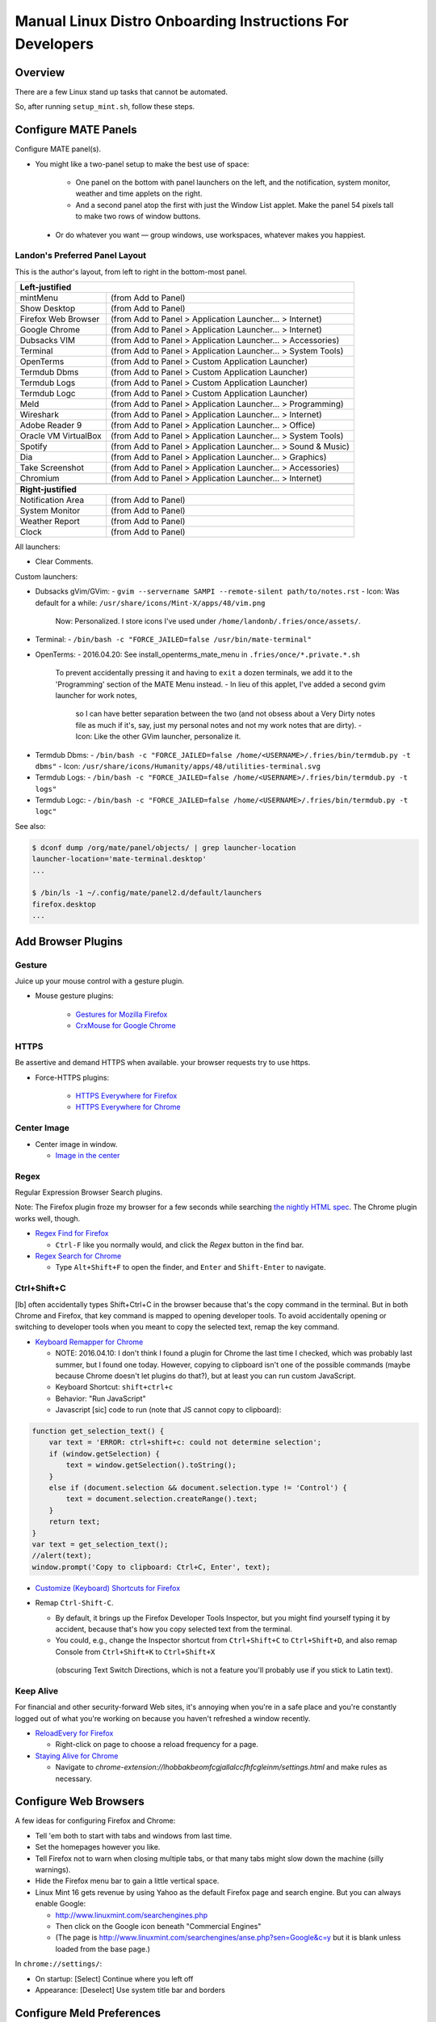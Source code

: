 ##########################################################
Manual Linux Distro Onboarding Instructions For Developers
##########################################################

.. Author: Landon Bouma
.. Last Modified: 2016.09.23
.. Project Page: https://github.com/landonb/home_fries

Overview
========

There are a few Linux stand up tasks that cannot be automated.

So, after running ``setup_mint.sh``, follow these steps.

Configure MATE Panels
=====================

Configure MATE panel(s).

- You might like a two-panel setup to make the best use of space:

   - One panel on the bottom with panel launchers on the left,
     and the notification, system monitor, weather and time
     applets on the right.

   - And a second panel atop the first with just the Window List
     applet. Make the panel 54 pixels tall to make two rows of
     window buttons.

 - Or do whatever you want — group windows, use workspaces,
   whatever makes you happiest.

Landon's Preferred Panel Layout
-------------------------------

This is the author's layout, from left to right in the bottom-most panel.

=====================   =======================================================================
**Left-justified**
-----------------------------------------------------------------------------------------------
mintMenu                (from Add to Panel)
---------------------   -----------------------------------------------------------------------
Show Desktop            (from Add to Panel)
---------------------   -----------------------------------------------------------------------
Firefox Web Browser     (from Add to Panel > Application Launcher... > Internet)
---------------------   -----------------------------------------------------------------------
Google Chrome           (from Add to Panel > Application Launcher... > Internet)
---------------------   -----------------------------------------------------------------------
Dubsacks VIM            (from Add to Panel > Application Launcher... > Accessories)
---------------------   -----------------------------------------------------------------------
Terminal                (from Add to Panel > Application Launcher... > System Tools)
---------------------   -----------------------------------------------------------------------
OpenTerms               (from Add to Panel > Custom Application Launcher)
---------------------   -----------------------------------------------------------------------
Termdub Dbms            (from Add to Panel > Custom Application Launcher)
---------------------   -----------------------------------------------------------------------
Termdub Logs            (from Add to Panel > Custom Application Launcher)
---------------------   -----------------------------------------------------------------------
Termdub Logc            (from Add to Panel > Custom Application Launcher)
---------------------   -----------------------------------------------------------------------
Meld                    (from Add to Panel > Application Launcher... > Programming)
---------------------   -----------------------------------------------------------------------
Wireshark               (from Add to Panel > Application Launcher... > Internet)
---------------------   -----------------------------------------------------------------------
Adobe Reader 9          (from Add to Panel > Application Launcher... > Office)
---------------------   -----------------------------------------------------------------------
Oracle VM VirtualBox    (from Add to Panel > Application Launcher... > System Tools)
---------------------   -----------------------------------------------------------------------
Spotify                 (from Add to Panel > Application Launcher... > Sound & Music)
---------------------   -----------------------------------------------------------------------
Dia                     (from Add to Panel > Application Launcher... > Graphics)
---------------------   -----------------------------------------------------------------------
Take Screenshot         (from Add to Panel > Application Launcher... > Accessories)
---------------------   -----------------------------------------------------------------------
Chromium                (from Add to Panel > Application Launcher... > Internet)
---------------------   -----------------------------------------------------------------------
-----------------------------------------------------------------------------------------------
**Right-justified**
-----------------------------------------------------------------------------------------------
Notification Area       (from Add to Panel)
---------------------   -----------------------------------------------------------------------
System Monitor          (from Add to Panel)
---------------------   -----------------------------------------------------------------------
Weather Report          (from Add to Panel)
---------------------   -----------------------------------------------------------------------
Clock                   (from Add to Panel)
=====================   =======================================================================

All launchers:

- Clear Comments.

Custom launchers:

- Dubsacks gVim/GVim:
  - ``gvim --servername SAMPI --remote-silent path/to/notes.rst``
  - Icon: Was default for a while: ``/usr/share/icons/Mint-X/apps/48/vim.png``
    Now: Personalized. I store icons I've used under ``/home/landonb/.fries/once/assets/``.
.. 2016-04-20: I tried a waffle, then a penis, then cheese.
..   http://www.flaticon.com/free-icon/waffle_93098#term=waffle&page=1&position=2
..   http://www.flaticon.com/free-icon/round-waffle_78774#term=waffle&page=1&position=3
..   http://www.flaticon.com/free-icon/penis_105392#term=penis&page=1&position=1
..   http://www.flaticon.com/free-icon/penis_105428#term=penis&page=1&position=2
..   http://www.flaticon.com/free-icon/cheese_89418#term=cheese&page=1&position=32
.. cheese-outline-stylized-NARROWER-000000-Hand.Drawn.Goods-food.svg

- Terminal:
  - ``/bin/bash -c "FORCE_JAILED=false /usr/bin/mate-terminal"``

- OpenTerms:
  - 2016.04.20: See install_openterms_mate_menu in ``.fries/once/*.private.*.sh``
    To prevent accidentally pressing it and having to ``exit`` a dozen terminals,
    we add it to the 'Programming' section of the MATE Menu instead.
    - In lieu of this applet, I've added a second gvim launcher for work notes,
      so I can have better separation between the two (and not obsess about
      a Very Dirty notes file as much if it's, say, just my personal notes and
      not my work notes that are dirty).
      - Icon: Like the other GVim launcher, personalize it.
.. 2016-04-20: I tried a brick wall (48/firestarter.png), then dog poo, then rats to cheese it.
..   http://www.flaticon.com/free-icon/dog-poop_103727#term=poop&page=1&position=2
..   http://www.flaticon.com/free-icon/dog-poo_91529#term=poo&page=1&position=1
..   http://www.flaticon.com/free-icon/pile-of-dung_64552#term=poop&page=1&position=1
..   http://www.flaticon.com/free-icon/dog-shitting_53131#term=poop&page=1&position=3
..   http://www.flaticon.com/free-icon/mouse-frontal-animal-head-outline_58428#term=mouse&page=4&position=33
..   http://www.flaticon.com/free-icon/rat-head-outline_29703#term=mouse&page=4&position=65
..   USING: http://www.flaticon.com/free-icon/rat-silhouette_47240#term=rat&page=1&position=3
..   http://www.flaticon.com/free-icon/rat-looking-right_84446#term=rat&page=1&position=4
.. - The old instructions:
..   - ``/home/<USERNAME>/.waffle/bin/openterms.sh 1024 0``
..   - Icon: ``/usr/share/icons/Mint-X/apps/48/abrt.png``
..           ``/usr/share/icons/matefaenza/apps/48/abrt.png``
.. mouse-rat-solid-000000-Freepik-animals-Rat.looking.right-animal.svg
.. mouse-rat-solid-000000-Freepik-animals-Rat.silhouette-shape.svg

- Termdub Dbms:
  - ``/bin/bash -c "FORCE_JAILED=false /home/<USERNAME>/.fries/bin/termdub.py -t dbms"``
  - Icon: ``/usr/share/icons/Humanity/apps/48/utilities-terminal.svg``

- Termdub Logs:
  - ``/bin/bash -c "FORCE_JAILED=false /home/<USERNAME>/.fries/bin/termdub.py -t logs"``

- Termdub Logc:
  - ``/bin/bash -c "FORCE_JAILED=false /home/<USERNAME>/.fries/bin/termdub.py -t logc"``

See also:

.. code-block:: text

    $ dconf dump /org/mate/panel/objects/ | grep launcher-location
    launcher-location='mate-terminal.desktop'
    ...

    $ /bin/ls -1 ~/.config/mate/panel2.d/default/launchers
    firefox.desktop
    ...

Add Browser Plugins
===================

Gesture
-------

Juice up your mouse control with a gesture plugin.

- Mouse gesture plugins:

   - `Gestures for Mozilla Firefox
     <https://addons.mozilla.org/en-US/firefox/addon/firegestures/>`__

   - `CrxMouse for Google Chrome
     <https://chrome.google.com/webstore/detail/crxmouse/jlgkpaicikihijadgifklkbpdajbkhjo>`__

HTTPS
-----

Be assertive and demand HTTPS when available.
your browser requests try to use https.

- Force-HTTPS plugins:

   - `HTTPS Everywhere for Firefox
     <https://www.eff.org/files/https-everywhere-latest.xpi>`__

   - `HTTPS Everywhere for Chrome
     <https://www.eff.org/https-everywhere>`__

Center Image
------------

- Center image in window.

  - `Image in the center
    <https://chrome.google.com/webstore/detail/image-in-the-center/kcpejamelebpigblebnbabhndaaffjok?hl=en>`__

Regex
-----

Regular Expression Browser Search plugins.

Note: The Firefox plugin froze my browser for a few seconds while searching
`the nightly HTML spec
<http://www.w3.org/html/wg/drafts/html/master/single-page.html>`__.
The Chrome plugin works well, though.

- `Regex Find for Firefox
  <https://addons.mozilla.org/en-us/firefox/addon/regex-find/>`__

  - ``Ctrl-F`` like you normally would, and
    click the *Regex* button in the find bar.

- `Regex Search for Chrome
  <https://chrome.google.com/webstore/detail/regex-search/bcdabfmndggphffkchfdcekcokmbnkjl/related?hl=en>`__

  - Type ``Alt+Shift+F`` to open the finder, and
    ``Enter`` and ``Shift-Enter`` to navigate.

Ctrl+Shift+C
------------

[lb] often accidentally types Shift+Ctrl+C in the browser because that's
the copy command in the terminal. But in both Chrome and Firefox, that
key command is mapped to opening developer tools. To avoid accidentally
opening or switching to developer tools when you meant to copy the selected
text, remap the key command.

- `Keyboard Remapper for Chrome
  <https://chrome.google.com/webstore/detail/shortkeys-custom-keyboard/logpjaacgmcbpdkdchjiaagddngobkck?hl=en-US>`__

  - NOTE: 2016.04.10: I don't think I found a plugin for Chrome the last
    time I checked, which was probably last summer, but I found one today.
    However, copying to clipboard isn't one of the possible commands (maybe
    because Chrome doesn't let plugins do that?), but at least you can run
    custom JavaScript.

  - Keyboard Shortcut: ``shift+ctrl+c``

  - Behavior: "Run JavaScript"

  - Javascript [sic] code to run (note that JS cannot copy to clipboard):

.. code-block:: javascript

    function get_selection_text() {
        var text = 'ERROR: ctrl+shift+c: could not determine selection';
        if (window.getSelection) {
            text = window.getSelection().toString();
        }
        else if (document.selection && document.selection.type != 'Control') {
            text = document.selection.createRange().text;
        }
        return text;
    }
    var text = get_selection_text();
    //alert(text);
    window.prompt('Copy to clipboard: Ctrl+C, Enter', text);

- `Customize (Keyboard) Shortcuts for Firefox
  <https://addons.mozilla.org/en-US/firefox/addon/customizable-shortcuts/>`__

- Remap ``Ctrl-Shift-C``.

  - By default, it brings up the Firefox Developer Tools Inspector,
    but you might find yourself typing it by accident, because
    that's how you copy selected text from the terminal.

  - You could, e.g.,
    change the Inspector shortcut
    from ``Ctrl+Shift+C`` to ``Ctrl+Shift+D``,
    and also remap Console
    from ``Ctrl+Shift+K`` to ``Ctrl+Shift+X``
   (obscuring Text Switch Directions, which is not a feature
   you'll probably use if you stick to Latin text).

Keep Alive
----------

For financial and other security-forward Web sites, it's annoying when
you're in a safe place and you're constantly logged out of what you're
working on because you haven't refreshed a window recently.

- `ReloadEvery for Firefox
  <https://addons.mozilla.org/en-us/firefox/addon/reloadevery/contribute/roadblock/?src=dp-btn-primary&version=45.0.0>`__

  - Right-click on page to choose a reload frequency for a page.

- `Staying Alive for Chrome
  <https://chrome.google.com/webstore/detail/staying-alive-for-google/lhobbakbeomfcgjallalccfhfcgleinm/related?hl=en-US>`__

  - Navigate to
    `chrome-extension://lhobbakbeomfcgjallalccfhfcgleinm/settings.html`
    and make rules as necessary.

Configure Web Browsers
======================

A few ideas for configuring Firefox and Chrome:

- Tell 'em both to start with tabs and windows from last time.

- Set the homepages however you like.

- Tell Firefox not to warn when closing multiple tabs, or that
  many tabs might slow down the machine (silly warnings).

- Hide the Firefox menu bar to gain a little vertical space.

- Linux Mint 16 gets revenue by using Yahoo as the default Firefox
  page and search engine. But you can always enable Google:

  - http://www.linuxmint.com/searchengines.php

  - Then click on the Google icon beneath "Commercial Engines"
    
  - (The page is
    http://www.linuxmint.com/searchengines/anse.php?sen=Google&c=y
    but it is blank unless loaded from the base page.)

In ``chrome://settings/``:

- On startup: [Select] Continue where you left off
  
- Appearance: [Deselect] Use system title bar and borders

Configure Meld Preferences
==========================

Note: The meld settings are written to ~/.gconf/apps/meld/%gconf.xml.

(And while we could maybe just copy/paste that file, since Meld
changes between distros, it's probably wiser/easier to just do
this manually.)

Run Meld. Choose Preferences from the Meld menu. Click File Filters tab.

#. Dubsacks Vim / Home Fries

    - Title:

      Dubsacks Vim / Home Fries

    - Paths:
      
    cmdt_paths dubs_cuts id_inner_a611_rsa* id_inner_bes_rsa* known_hosts fries-setup-mysql.pwd authorized_keys .trash .cache openterms.sh hamster-* hamster.bkups environment master_chef cron.daily cron.weekly cron.monthly Baby_Tubes_Files Backpacking_Files Bike_Files Bouma_Assets_II_FIXME Cooking_and_Consuming_Files Gaming_Files Health_Files Job_Hunting_Files Names_and_Faces_Files Packlists_Files Pending_Files Photography_Files

#. Python bytecode

    - Title:

      Python bytecode

    - Paths:

      __pycache__

#. Cyclopath

    - Title:

      Cyclopath

    - Paths:

      FW.build_main.mxml.pid

#. tags

    - Title:

      tags

    - Paths:

      tags

Other Steps
===========

I didn't move everything to this file, just the stuff
I figured I'd always want.

See: A_General_Linux_Setup_Guide_For_Devs.rst

- Gmail notifier plugin [maybe browser toast notifications are good enough?]

- Add Gmail account to Pidgin [I've been having Pidgin issues lately;
  I've heard that I always appear offline?]

- Relay Postfix Email via smtp.gmail.com [doesn't seem necessary
  unless I was to write an app or service to needs to email]

